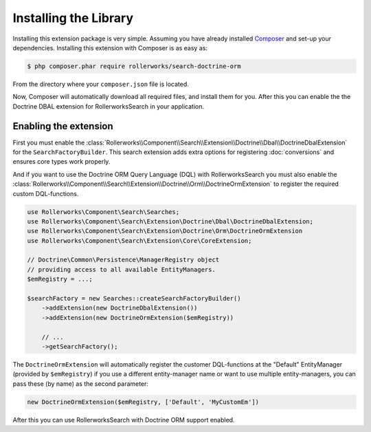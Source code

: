 Installing the Library
======================

Installing this extension package is very simple. Assuming you have already
installed `Composer`_ and set-up your dependencies. Installing this extension
with Composer is as easy as:

.. code-block:: bash

    $ php composer.phar require rollerworks/search-doctrine-orm

From the directory where your ``composer.json`` file is located.

Now, Composer will automatically download all required files, and install them
for you. After this you can enable the the Doctrine DBAL extension for
RollerworksSearch in your application.

Enabling the extension
----------------------

First you must enable the :class:`Rollerworks\\Component\\Search\\Extension\\Doctrine\\Dbal\\DoctrineDbalExtension`
for the ``SearchFactoryBuilder``. This search extension adds extra options
for registering :doc:`conversions` and ensures core types work properly.

And if you want to use the Doctrine ORM Query Language (DQL) with RollerworksSearch
you must also enable the :class:`Rollerworks\\Component\\Search\\Extension\\Doctrine\\Orm\\DoctrineOrmExtension`
to register the required custom DQL-functions.

.. code-block:: php

    use Rollerworks\Component\Search\Searches;
    use Rollerworks\Component\Search\Extension\Doctrine\Dbal\DoctrineDbalExtension;
    use Rollerworks\Component\Search\Extension\Doctrine\Orm\DoctrineOrmExtension
    use Rollerworks\Component\Search\Extension\Core\CoreExtension;

    // Doctrine\Common\Persistence\ManagerRegistry object
    // providing access to all available EntityManagers.
    $emRegistry = ...;

    $searchFactory = new Searches::createSearchFactoryBuilder()
        ->addExtension(new DoctrineDbalExtension())
        ->addExtension(new DoctrineOrmExtension($emRegistry))

        // ...
        ->getSearchFactory();

The ``DoctrineOrmExtension`` will automatically register the customer DQL-functions
at the "Default" EntityManager (provided by ``$emRegistry``) if you use
a different entity-manager name or want to use multiple entity-managers,
you can pass these (by name) as the second parameter:

.. code-block:: php

   new DoctrineOrmExtension($emRegistry, ['Default', 'MyCustomEm'])

After this you can use RollerworksSearch with Doctrine ORM support enabled.

.. _`Composer`: http://getcomposer.org/
.. _`downloading Composer`: http://getcomposer.org/download/

